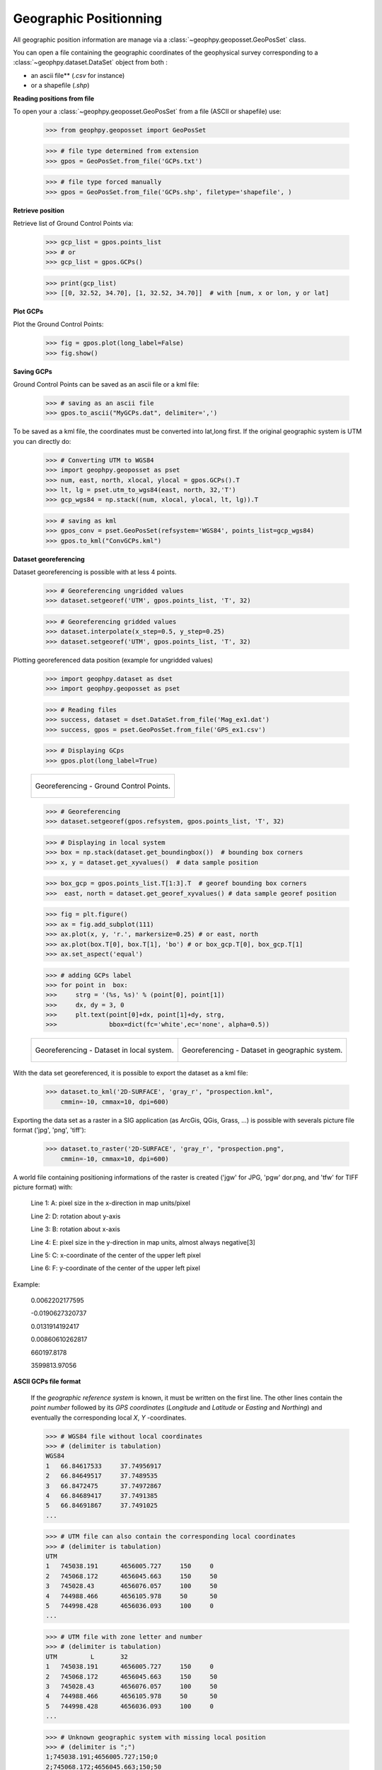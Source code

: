 .. _chap-geopos-geophpy:

Geographic Positionning
***********************

All geographic position information are manage via a :class:`~geophpy.geoposset.GeoPosSet` class.

You can open a file containing the geographic coordinates of the geophysical survey corresponding to a :class:`~geophpy.dataset.DataSet` object from both :

* an ascii file** (*.csv* for instance)
* or a shapefile (*.shp*)

**Reading positions from file**

To open your a :class:`~geophpy.geoposset.GeoPosSet` from a file (ASCII or shapefile) use:

    >>> from geophpy.geoposset import GeoPosSet
    
    >>> # file type determined from extension
    >>> gpos = GeoPosSet.from_file('GCPs.txt')

    >>> # file type forced manually
    >>> gpos = GeoPosSet.from_file('GCPs.shp', filetype='shapefile', )	

**Retrieve position**

Retrieve list of Ground Control Points via:

    >>> gcp_list = gpos.points_list 
    >>> # or
    >>> gcp_list = gpos.GCPs()

    >>> print(gcp_list)
    >>> [[0, 32.52, 34.70], [1, 32.52, 34.70]]	# with [num, x or lon, y or lat]

**Plot GCPs**

Plot the Ground Control Points:

    >>> fig = gpos.plot(long_label=False)
    >>> fig.show()

.. image:: _static/figGps1.png
   :width: 50%
   :align: center

**Saving GCPs**

Ground Control Points can be saved as an ascii file or a kml file:

    >>> # saving as an ascii file
    >>> gpos.to_ascii("MyGCPs.dat", delimiter=',')

To be saved as a kml file, the coordinates must be converted into lat,long first. 
If the original geographic system is UTM you can directly do:

    >>> # Converting UTM to WGS84
    >>> import geophpy.geoposset as pset
    >>> num, east, north, xlocal, ylocal = gpos.GCPs().T
    >>> lt, lg = pset.utm_to_wgs84(east, north, 32,'T')
    >>> gcp_wgs84 = np.stack((num, xlocal, ylocal, lt, lg)).T

    >>> # saving as kml
    >>> gpos_conv = pset.GeoPosSet(refsystem='WGS84', points_list=gcp_wgs84)
    >>> gpos.to_kml("ConvGCPs.kml")

.. image:: _static/figGps2.png
   :width: 50%
   :align: center

**Dataset georeferencing**

Dataset georeferencing is possible with at less 4 points.

    >>> # Georeferencing ungridded values
    >>> dataset.setgeoref('UTM', gpos.points_list, 'T', 32)

    >>> # Georeferencing gridded values
    >>> dataset.interpolate(x_step=0.5, y_step=0.25)
    >>> dataset.setgeoref('UTM', gpos.points_list, 'T', 32)

Plotting georeferenced data position (example for ungridded values)

    >>> import geophpy.dataset as dset
    >>> import geophpy.geoposset as pset

    >>> # Reading files
    >>> success, dataset = dset.DataSet.from_file('Mag_ex1.dat')
    >>> success, gpos = pset.GeoPosSet.from_file('GPS_ex1.csv')

    >>> # Displaying GCps
    >>> gpos.plot(long_label=True)

    +-------------------------------------------------+
    | .. figure:: _static/figGeorefGCPs.png           |    
    |    :height: 6cm                                 |
    |    :align: center                               |
    |                                                 |
    |    Georeferencing - Ground Control Points.      |
    +-------------------------------------------------+

    >>> # Georeferencing
    >>> dataset.setgeoref(gpos.refsystem, gpos.points_list, 'T', 32)

    >>> # Displaying in local system
    >>> box = np.stack(dataset.get_boundingbox())  # bounding box corners
    >>> x, y = dataset.get_xyvalues()  # data sample position

    >>> box_gcp = gpos.points_list.T[1:3].T  # georef bounding box corners
    >>>  east, north = dataset.get_georef_xyvalues() # data sample georef position
    
    >>> fig = plt.figure()
    >>> ax = fig.add_subplot(111)
    >>> ax.plot(x, y, 'r.', markersize=0.25) # or east, north
    >>> ax.plot(box.T[0], box.T[1], 'bo') # or box_gcp.T[0], box_gcp.T[1]
    >>> ax.set_aspect('equal')

    >>> # adding GCPs label
    >>> for point in  box:
    >>>     strg = '(%s, %s)' % (point[0], point[1])
    >>>     dx, dy = 3, 0
    >>>     plt.text(point[0]+dx, point[1]+dy, strg,
    >>>              bbox=dict(fc='white',ec='none', alpha=0.5))

    +-------------------------------------------------+---------------------------------------------------+
    | .. figure:: _static/figGeorefLocalSystem.png    | .. figure:: _static/figGeorefRefSystem.png        |     
    |    :height: 6cm                                 |    :height: 6cm                                   |
    |    :align: center                               |    :align: center                                 |
    |                                                 |                                                   |
    |    Georeferencing - Dataset in local system.    |    Georeferencing - Dataset in geographic system. |
    +-------------------------------------------------+---------------------------------------------------+

With the data set georeferenced, it is possible to export the dataset as a kml file:

    >>> dataset.to_kml('2D-SURFACE', 'gray_r', "prospection.kml",
	cmmin=-10, cmmax=10, dpi=600)

.. image:: _static/figGeoref1.png
   :width: 50%
   :align: center

Exporting the data set as a raster in a SIG application (as ArcGis, QGis, Grass, ...) is possible with severals picture file format ('jpg', 'png', 'tiff'):

    >>> dataset.to_raster('2D-SURFACE', 'gray_r', "prospection.png",
	cmmin=-10, cmmax=10, dpi=600)

.. image:: _static/figGeoref2.png
   :width: 50%
   :align: center

A world file containing positioning informations of the raster is created ('jgw' for JPG, 'pgw' dor.png, and 'tfw' for TIFF picture format) with:

    Line 1: A: pixel size in the x-direction in map units/pixel

    Line 2: D: rotation about y-axis

    Line 3: B: rotation about x-axis

    Line 4: E: pixel size in the y-direction in map units, almost always negative[3]

    Line 5: C: x-coordinate of the center of the upper left pixel

    Line 6: F: y-coordinate of the center of the upper left pixel

Example:

    0.0062202177595

    -0.0190627320737

    0.0131914192417

    0.00860610262817

    660197.8178

    3599813.97056

**ASCII GCPs file format**

    If the `geographic reference system` is known, it must be written on the first line. 
    The other lines contain the `point number` followed by its `GPS coordinates` (`Longitude` and `Latitude` or `Easting` and `Northing`)
    and eventually the corresponding local `X`, `Y` -coordinates.

    >>> # WGS84 file without local coordinates
    >>> # (delimiter is tabulation)
    WGS84		
    1	66.84617533	37.74956917
    2	66.84649517	37.7489535
    3	66.8472475	37.74972867
    4	66.84689417	37.7491385
    5	66.84691867	37.7491025
    ...

    >>> # UTM file can also contain the corresponding local coordinates
    >>> # (delimiter is tabulation)
    UTM
    1	745038.191	4656005.727	150	0	
    2	745068.172	4656045.663	150	50	
    3	745028.43	4656076.057	100	50	
    4	744988.466	4656105.978	50	50	
    5	744998.428	4656036.093	100	0	
    ...

    >>> # UTM file with zone letter and number
    >>> # (delimiter is tabulation)
    UTM 	L	32
    1	745038.191	4656005.727	150	0	
    2	745068.172	4656045.663	150	50	
    3	745028.43	4656076.057	100	50	
    4	744988.466	4656105.978	50	50	
    5	744998.428	4656036.093	100	0	
    ...

    >>> # Unknown geographic system with missing local position
    >>> # (delimiter is ";")
    1;745038.191;4656005.727;150;0	
    2;745068.172;4656045.663;150;50	
    3;745028.43;4656076.057;;        # missing local position
    4;744988.466;4656105.978;50;50	
    5;744998.428;4656036.093;100;0	
    ...
